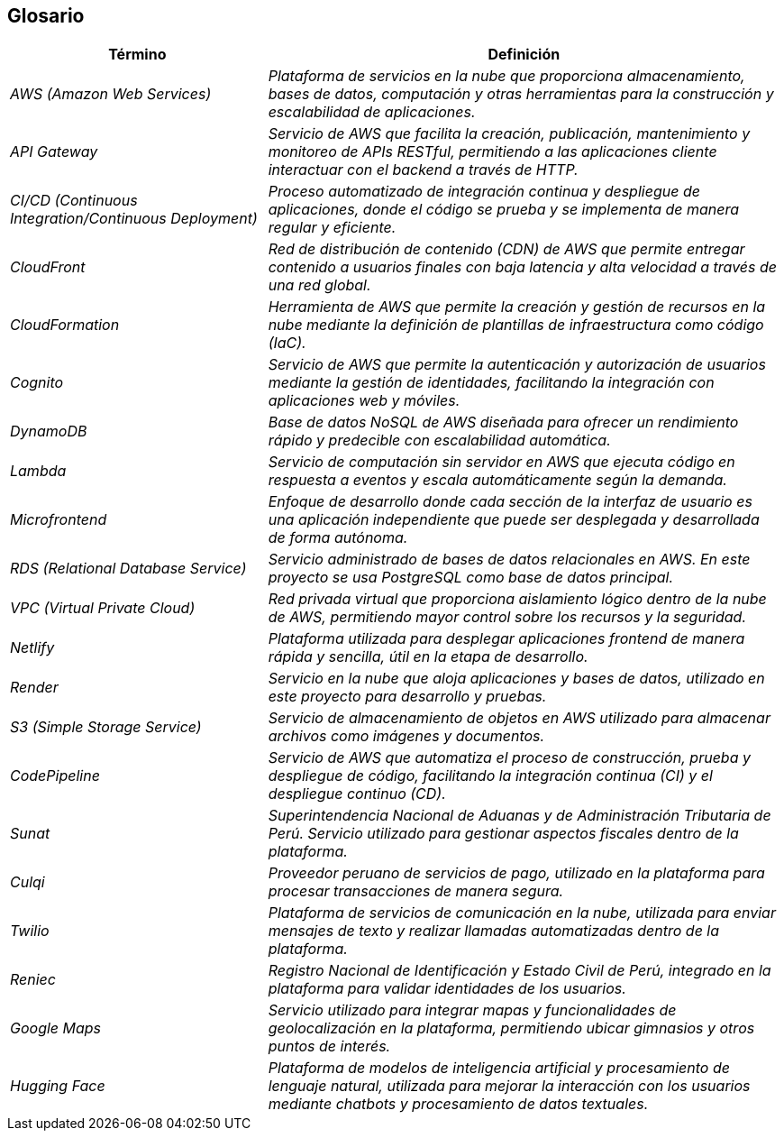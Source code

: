 ifndef::imagesdir[:imagesdir: ../images]

[[section-glossary]]
== Glosario

ifdef::arc42help[]
endif::arc42help[]

[cols="e,2e" options="header"]
|===
|Término |Definición

|AWS (Amazon Web Services)
|Plataforma de servicios en la nube que proporciona almacenamiento, bases de datos, computación y otras herramientas para la construcción y escalabilidad de aplicaciones.

|API Gateway
|Servicio de AWS que facilita la creación, publicación, mantenimiento y monitoreo de APIs RESTful, permitiendo a las aplicaciones cliente interactuar con el backend a través de HTTP.

|CI/CD (Continuous Integration/Continuous Deployment)
|Proceso automatizado de integración continua y despliegue de aplicaciones, donde el código se prueba y se implementa de manera regular y eficiente.

|CloudFront
|Red de distribución de contenido (CDN) de AWS que permite entregar contenido a usuarios finales con baja latencia y alta velocidad a través de una red global.

|CloudFormation
|Herramienta de AWS que permite la creación y gestión de recursos en la nube mediante la definición de plantillas de infraestructura como código (IaC).

|Cognito
|Servicio de AWS que permite la autenticación y autorización de usuarios mediante la gestión de identidades, facilitando la integración con aplicaciones web y móviles.

|DynamoDB
|Base de datos NoSQL de AWS diseñada para ofrecer un rendimiento rápido y predecible con escalabilidad automática.

|Lambda
|Servicio de computación sin servidor en AWS que ejecuta código en respuesta a eventos y escala automáticamente según la demanda.

|Microfrontend
|Enfoque de desarrollo donde cada sección de la interfaz de usuario es una aplicación independiente que puede ser desplegada y desarrollada de forma autónoma.

|RDS (Relational Database Service)
|Servicio administrado de bases de datos relacionales en AWS. En este proyecto se usa PostgreSQL como base de datos principal.

|VPC (Virtual Private Cloud)
|Red privada virtual que proporciona aislamiento lógico dentro de la nube de AWS, permitiendo mayor control sobre los recursos y la seguridad.

|Netlify
|Plataforma utilizada para desplegar aplicaciones frontend de manera rápida y sencilla, útil en la etapa de desarrollo.

|Render
|Servicio en la nube que aloja aplicaciones y bases de datos, utilizado en este proyecto para desarrollo y pruebas.

|S3 (Simple Storage Service)
|Servicio de almacenamiento de objetos en AWS utilizado para almacenar archivos como imágenes y documentos.

|CodePipeline
|Servicio de AWS que automatiza el proceso de construcción, prueba y despliegue de código, facilitando la integración continua (CI) y el despliegue continuo (CD).

|Sunat
|Superintendencia Nacional de Aduanas y de Administración Tributaria de Perú. Servicio utilizado para gestionar aspectos fiscales dentro de la plataforma.

|Culqi
|Proveedor peruano de servicios de pago, utilizado en la plataforma para procesar transacciones de manera segura.

|Twilio
|Plataforma de servicios de comunicación en la nube, utilizada para enviar mensajes de texto y realizar llamadas automatizadas dentro de la plataforma.

|Reniec
|Registro Nacional de Identificación y Estado Civil de Perú, integrado en la plataforma para validar identidades de los usuarios.

|Google Maps
|Servicio utilizado para integrar mapas y funcionalidades de geolocalización en la plataforma, permitiendo ubicar gimnasios y otros puntos de interés.

|Hugging Face
|Plataforma de modelos de inteligencia artificial y procesamiento de lenguaje natural, utilizada para mejorar la interacción con los usuarios mediante chatbots y procesamiento de datos textuales.
|===
